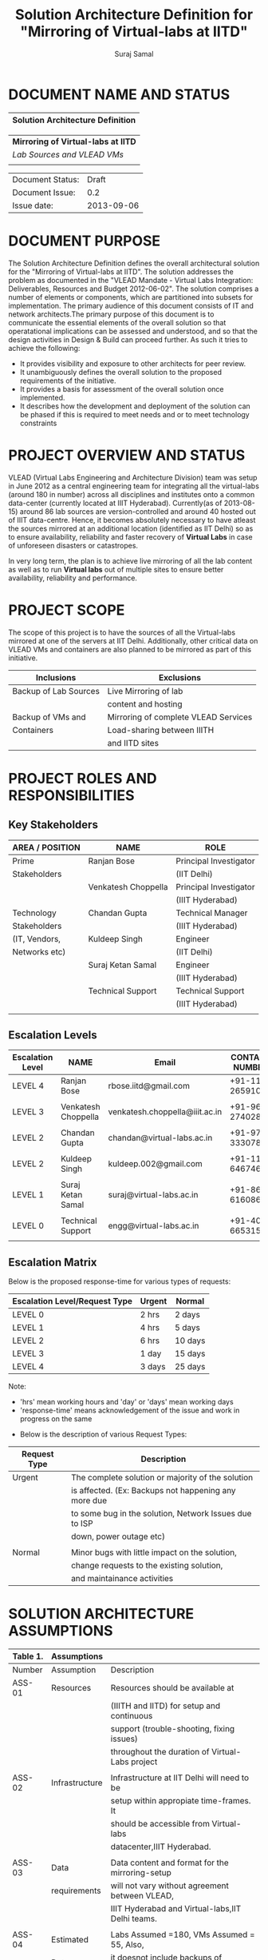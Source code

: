 #+title: Solution Architecture Definition for "Mirroring of Virtual-labs at IITD"
#+author:  Suraj Samal
#+CREATEDDATE: <2013-08-15 Tue>
#+LASTMODIFIEDDATE: <2013-09-05 Sat>
#+LASTMODIFIEDBY: Suraj Samal
#+DESCRIPTION:
#+KEYWORDS:

#+LaTeX_HEADER: \usepackage{svn}
#+LaTeX_HEADER: \usepackage[T1]{fontenc}
#+LaTeX_HEADER: \usepackage{mathpazo}
#+LaTeX_HEADER: \usepackage[margin=1.3in]{geometry}
#+LaTeX_HEADER: \linespread{1.05}
#+LaTeX_HEADER: \usepackage[scaled]{helvet}
#+LaTeX_HEADER: \usepackage{courier}
#+LaTeX_HEADER: \usepackage{varioref}
#+LaTeX_HEADER: \usepackage[usenames,dvipsnames]{color}
#+LaTeX_HEADER: \usepackage{hyperref}
#+LaTeX_HEADER: \hypersetup{colorlinks=true,linkcolor=blue,urlcolor=RawSienna}
#+LaTeX_HEADER: \floatplacement{figure}{H}
#+LaTeX_HEADER: \floatplacement{table}{H}
#+LaTeX_HEADER: \newcommand{\hilight}[1]{\colorbox{yellow}{#1}}
#+LATEX: \listoftables
#+LATEX: \listoffigures

* DOCUMENT NAME AND STATUS


                      |----------------------------------|
                      | Solution Architecture Definition |
                      |----------------------------------|

                      |-------------------------------------|
                      | *Mirroring of Virtual-labs at IITD* |
                      | /Lab Sources and VLEAD VMs/         |
                      |                                     |
                      |-------------------------------------|

                      |------------------+------------|
                      | Document Status: |      Draft |
                      | Document Issue:  |       0.2  |
                      | Issue date:      | 2013-09-06 |
                      |------------------+------------|
		      		      
* DOCUMENT PURPOSE 
The Solution Architecture Definition defines the overall
architectural solution for the "Mirroring of Virtual-labs at
IITD". The solution addresses the problem as documented in the "VLEAD
Mandate - Virtual Labs Integration: Deliverables, Resources and Budget
2012-06-02".  The solution comprises a number of elements
or components, which are partitioned into subsets for
implementation. The primary audience of this document consists of IT
and network architects.The primary purpose of this document is to
communicate the essential elements of the overall solution so that
operatational implications can be assessed and understood, and so that
the design activities in Design & Build can proceed further.  
As such it tries to achieve the following:
- It provides visibility and exposure to other architects for peer
  review.
- It unambiguously defines the overall solution to the proposed
  requirements of the initiative.
- It provides a basis for assessment of the overall solution once
  implemented.
- It describes how the development and deployment of the solution can
  be phased if this is required to meet needs and or to meet
  technology constraints
* PROJECT OVERVIEW AND STATUS 

VLEAD (Virtual Labs Engineering and Architecture Division) team was
setup in June 2012 as a central engineering team for integrating all
the virtual-labs (around 180 in number) across all disciplines and
institutes onto a common data-center (currently located at IIIT
Hyderabad). Currently(as of 2013-08-15) around 86 lab sources are
version-controlled and around 40 hosted out of IIIT
data-centre. Hence, it becomes absolutely necessary to have atleast
the sources mirrored at an additional location (identified as IIT
Delhi) so as to ensure availability, reliability and faster recovery
of *Virtual Labs* in case of unforeseen disasters or catastropes.

In very long term, the plan is to achieve live mirroring of all the
  lab content as well as to run *Virtual labs* out of multiple sites
  to ensure better availability, reliability and performance.

* PROJECT SCOPE 

 The scope of this project is to have the sources of all the
Virtual-labs mirrored at one of the servers at IIT
Delhi. Additionally, other critical data on VLEAD VMs and containers
are also planned to be mirrored as part of this initiative.

#+CAPTION: Project Scope - Inclusions and Exclusions
#+LABEL: tbl:Inclusions and Exclusions

|-----------------------+--------------------------------------|
| Inclusions            | Exclusions                           |
|-----------------------+--------------------------------------|
| Backup of Lab Sources | Live Mirroring of lab                |
|                       | content and hosting                  |
| Backup of VMs and     | Mirroring of complete VLEAD Services |
| Containers            | Load-sharing between IIITH           |
|                       | and IITD sites                       |
|-----------------------+--------------------------------------|
* PROJECT ROLES AND RESPONSIBILITIES 
** Key Stakeholders

#+CAPTION: Key Stakeholders
#+LABEL: tbl:Key Stakeholders

|-----------------+---------------------+------------------------|
| AREA / POSITION | NAME                | ROLE                   |
|-----------------+---------------------+------------------------|
| Prime           | Ranjan Bose         | Principal Investigator |
| Stakeholders    |                     | (IIT Delhi)            |
|                 | Venkatesh Choppella | Principal Investigator |
|                 |                     | (IIIT Hyderabad)       |
|-----------------+---------------------+------------------------|
| Technology      | Chandan Gupta       | Technical Manager      |
| Stakeholders    |                     | (IIIT Hyderabad)       |
| (IT, Vendors,   | Kuldeep Singh       | Engineer               |
| Networks etc)   |                     | (IIT Delhi)            |
|                 | Suraj Ketan Samal   | Engineer               |
|                 |                     | (IIIT Hyderabad)       |
|                 | Technical Support   | Technical Support      |
|                 |                     | (IIIT Hyderabad)       |
|-----------------+---------------------+------------------------|
|                 |                     |                        |
** Escalation Levels

#+CAPTION: Escalation Levels
#+LABEL: tbl: Escalation Levels

|------------------+---------------------+--------------------------------+-----------------|
| Escalation Level | NAME                | Email                          |  CONTACT NUMBER |
|------------------+---------------------+--------------------------------+-----------------|
| LEVEL 4          | Ranjan Bose         | rbose.iitd@gmail.com           | +91-11-26591048 |
|                  |                     |                                |                 |
| LEVEL 3          | Venkatesh Choppella | venkatesh.choppella@iiit.ac.in | +91-965-2740281 |
|                  |                     |                                |                 |
|------------------+---------------------+--------------------------------+-----------------|
| LEVEL 2          | Chandan Gupta       | chandan@virtual-labs.ac.in     | +91-970-3330781 |
|                  |                     |                                |                 |
| LEVEL 2          | Kuldeep Singh       | kuldeep.002@gmail.com          | +91-11-64674687 |
|                  |                     |                                |                 |
| LEVEL 1          | Suraj Ketan Samal   | suraj@virtual-labs.ac.in       | +91-868-6160862 |
|                  |                     |                                |                 |
| LEVEL 0          | Technical Support   | engg@virtual-labs.ac.in        | +91-40-66531592 |
|                  |                     |                                |                 |
|------------------+---------------------+--------------------------------+-----------------|

** Escalation Matrix

 Below is the proposed response-time for various types of requests:

#+CAPTION: Escalation Matrix
#+LABEL: tbl: Escalation Matrix

|-------------------------------+--------+---------|
| Escalation Level/Request Type | Urgent | Normal  |
|-------------------------------+--------+---------|
| LEVEL 0                       | 2 hrs  | 2 days  |
| LEVEL 1                       | 4 hrs  | 5 days  |
| LEVEL 2                       | 6 hrs  | 10 days |
| LEVEL 3                       | 1 day  | 15 days |
| LEVEL 4                       | 3 days | 25 days |
|-------------------------------+--------+---------|

Note: 
  - 'hrs' mean working hours and 'day' or 'days' mean working days
  - 'response-time' means acknowledgement of the issue and work in progress on the same
 
 - Below is the description of various Request Types:

#+CAPTION: Request Types
#+LABEL: tbl:Request Types

|--------------+--------------------------------------------------------|
| Request Type | Description                                            |
|--------------+--------------------------------------------------------|
| Urgent       | The complete solution or majority of the solution      |
|              | is affected. (Ex: Backups not happening any more due   |
|              | to some bug in the solution, Network Issues due to ISP |
|              | down, power outage etc)                                |
|              |                                                        |
| Normal       | Minor bugs with little impact on the solution,         |
|              | change requests to the existing solution,              |
|              | and maintainance activities                            |
|--------------+--------------------------------------------------------|

* SOLUTION ARCHITECTURE ASSUMPTIONS 

#+CAPTION: Solution Architecture Assumptions
#+LABEL: tbl:Assumptions

|----------+----------------+--------------------------------------------------|
| Table 1. | Assumptions    |                                                  |
|----------+----------------+--------------------------------------------------|
| Number   | Assumption     | Description                                      |
|----------+----------------+--------------------------------------------------|
| ASS-01   | Resources      | Resources should be available at                 |
|          |                | (IIITH and IITD) for setup and continuous        |
|          |                | support (trouble-shooting, fixing issues)        |
|          |                | throughout the duration of Virtual-Labs project  |
|          |                |                                                  |
| ASS-02   | Infrastructure | Infrastructure at IIT Delhi will need to be      |
|          |                | setup within appropiate time-frames. It          |
|          |                | should be accessible from Virtual-labs           |
|          |                | datacenter,IIIT Hyderabad.                       |
|          |                |                                                  |
| ASS-03   | Data           | Data content and format for the mirroring-setup  |
|          | requirements   | will not vary without agreement between VLEAD,   |
|          |                | IIIT Hyderabad and Virtual-labs,IIT Delhi teams. |
|          |                |                                                  |
| ASS-04   | Estimated      | Labs Assumed =180, VMs Assumed = 55, Also,       |
|          | Data           | it doesnot include backups of individual VMs     |
|          |                | (one-vm-per lab model).                          |
|          |                |                                                  |
| ASS-05   | Change         | All subsequent changes to this interface will    |
|          | management     | need to be signed off by all the prime           |
|          |                | Stakeholders and updated accordingly in          |
|          |                | this document.                                   |
|----------+----------------+--------------------------------------------------|

* SOLUTION OVERVIEW
** Current Architecture Overview

#+CAPTION: Current Architecture
#+ATTR_LaTeX: width=16cm
[[file:Current-Backup-Model.png]]

    Sources of all virtual-labs are stored in the version-control
VM(/svn.virtual-labs.ac.in/bzr.virtual-labs.ac.in/git.virtual-labs.ac.in/)
at Virtual Labs DataCenter, IIIT Hyderabad. These sources are uploaded
(checked-in) and downloaded (checked-out) over HTTP and SSH publicly
by different lab developers across all the institutes. This critical
data is already backed-up on a storage server(SAN) located in the same
data-center.
  
  Additionally, there is also critical data belonging to services
provided by VLEAD (/eg. ldap, developer-portal, ns, mail/) which is used
by Virtual-labs community and VLEAD internally. This data is across
different Virtual machines setup at Virtual Labs DataCenter, IIIT
Hyderabad. Selected file-systems from all these VMs is already
backed-up on the same storage server(SAN) in the existing data-center.
** Proposed Architecture Overview 

#+CAPTION: Proposed Architecture
#+ATTR_LaTeX: width=16cm
   [[./Mirroring-Proposed.png]]

 - All the critical data(as described above) at IIIT DataCenter
   will be mirrored at an offsite location(IIT, Delhi) using a
   mechanism that syncs data overnight at a specified time everyday.
 - In Phase-I, a overnight cronjob would be scheduled at the IIIT
   data-center to push all the virtual-lab sources from
   version-control server to the mirrored location at IITD.
 - In Phase-II, the cronjob would be modified to additionally backup
   VLEAD service VMs from the storage server(SAN) to mirrored location at IITD.
** Architectural Decisions 
     Here are a summary of significant decisions and the rationale behind
the decisions used to derive the solution. This table represents a
single decision and each decision in a table format.

#+CAPTION: Architectural Decisions
#+LABEL: tbl:Backup Principle

|------------------------+---------------------------------------------------------------------------|
| Subject Area           | Area of Concern                                                           |
|------------------------+---------------------------------------------------------------------------|
| Architectural Desicion | AD-001 Backup principle                                                   |
|                        |                                                                           |
| Issue or Problem       | Which backup/restore tool should be used ?                                |
| Assumptions            |                                                                           |
| Motivation             | - Data sizes are huge, hence need to have a mechanism to                  |
|                        | send incremental data rather than sending all the data everytime.         |
|                        | - Backup/Restore process should be recoverable, so that                   |
|                        | in case of failure, it can start from the place it failed.                |
|                        | - Backup/Restore process should work seamlessly with a subset             |
|                        | of data without any additional efforts.                                   |
|                        | - Transfer of data over public network should be secure and encrypted.    |
|                        | - Should be scalable (atleast up to the estimated specifications).        |
|                        | - Should complete within stipulated time-frames and not interfere         |
|                        | with system's normal operations.                                          |
|                        | - Should be automated requiring as less manual intervention as possible.  |
|                        | - Backup tool should preserve the user/group/timestamp attributes.        |
|                        | - Data needs to be pushed rather than pulled to enable VLEAD              |
|                        | team to monitor the backup/restore process.                               |
|                        | - Should send data with parallel/simultaneous connections and             |
|                        | in compressed format.                                                     |
|                        |                                                                           |
| Options                | Rsync, SCP (Secure Copy), Rsnapshot(uses rsync),                          |
|                        | Clonezilla (works at image level)                                         |
|                        |                                                                           |
| Decision               | 'rsync' tool to be used and scheduled on crontab. Data will be pushed     |
|                        | from the source to the destination.                                       |
|                        |                                                                           |
| Justification          | Rsync seems to closely satisfy all the requirements as mentioned earlier: |
|                        | - SCP cant be used in an incremental fashion and doesnot preserve         |
|                        | filesystem attributes.                                                    |
|                        | - Rsnapshot is a good tool but applicable when it runs on destination and |
|                        | pulls data from source.                                                   |
|                        | - Clonezilla or other Imaging tools work at disk/filesystem level and     |
|                        | not applicable in complete or partial backup/restore of directories.      |
|                        |                                                                           |
| Implications           | 'rsync' tool should be available on both the systems and an SSH account   |
|                        | on the mirror-system is required                                          |
|                        |                                                                           |
| Derived requirements   | Rsync should be installed on both source and destination systems.         |
| Related Decisions      |                                                                           |
|------------------------+---------------------------------------------------------------------------|

#+CAPTION: Architectural Decisions
#+LABEL: tbl:Platform Specifications

|------------------------+--------------------------------------------------------------------------|
| Subject Area           | Area of Concern                                                          |
|------------------------+--------------------------------------------------------------------------|
| Architectural Decision | AD-002 Mirrored Platform Specifications                                  |
|                        |                                                                          |
| Issue or Problem       | Which hardware/OS/softwares should be used for the target mirror         |
|                        | destination and what should be its specifications ?                      |
| Assumptions            |                                                                          |
| Motivation             | - Existing lab sources are versioned on linux platforms(open source).    |
|                        | Hence mirrored location should also be Linux based                       |
|                        | so as to make the backup/restore process simpler.                        |
|                        | - Destination platform should be reliable, available and provide         |
|                        | optimum performance.                                                     |
|                        | - Mirrored location should be operational remotely (aleast from          |
|                        | IIIT Hyderabad).                                                         |
|                        | - Server should be accessible from Virtual-labs network, IIIT Hyderabad. |
|                        |                                                                          |
| Options                |                                                                          |
|                        |                                                                          |
| Decision               | - Standard Platform (Multi-core Intel Xeon Series Processor)             |
|                        | - Atleast 16GB of RAM                                                    |
|                        | - Atleast 1TB of available space after (RAID)                            |
|                        | - Redundant power backup                                                 |
|                        | - RAID Configured for reliability and optimum performance.               |
|                        | - Multiple network interfaces (if possible).                             |
|                        | - An SSH account is required for maintainance purposes.                  |
|                        | - Rsync tool is required and should run on a port accessible             |
|                        | form Virtual-labs network.                                               |
|                        |                                                                          |
| Justification          | Decisions made according to items required in the Motivation section     |
|                        |                                                                          |
| Implications           |                                                                          |
|                        |                                                                          |
| Derived requirements   |                                                                          |
|                        |                                                                          |
| Related Decisions      |                                                                          |
|------------------------+--------------------------------------------------------------------------|

** Architectural Issues 

#+CAPTION: Key Architectural Issues
#+LABEL: tbl:Architectural Issues

|------------+-------------+-----------------------------------------+--------|
| Issue      | Area(s)     | Description                             | Status |
| Identifier | Impacted    |                                         |        |
|------------+-------------+-----------------------------------------+--------|
| ISS – 01   | Backup Data | Version control is currently            | Closed |
|            |             | in a different network                  |        |
|            |             | (10.4.7.x) and needs to be              |        |
|            |             | migrated to (10.4.12.x) network         |        |
|            |             | before the solution is implemented.     |        |
|            |             |                                         |        |
| ISS - 02   | Security    | Data on mirrored-location can be        | Open   |
|            |             | accessible to anyone having physical    |        |
|            |             | access to the system as it is a         |        |
|            |             | file-system backup.                     |        |
|            |             |                                         |        |
| ISS - 03   | Backup Tool | Rsync has problem with higher           | Open   |
|            |             | file-sizes (>2GB)                       |        |
|            |             |                                         |        |
| ISS - 04   | Network     | Overall link bandwidth might not be     | Open   |
|            | Bandwidth   | reliable and intermittently slow.       |        |
|            |             | We should probably investigate use of a |        |
|            |             | dedicated service line from IIIT        |        |
|            |             | Hyderabad to IITD based on the cost and |        |
|            |             | future scope/plan                       |        |
|------------+-------------+-----------------------------------------+--------|
                                                                                                                                                                                                                                                                                               
** Architectural Risks 

#+CAPTION: Key Architectural Risks
#+LABEL: tbl:Key Risks

|-----------+-------------------------------------------------|
| Risk [AR] | Description                                     |
|-----------+-------------------------------------------------|
| AR - 01   | Mirroring speed has an upper-limit equal to the |
|           | network latencies of ISPs and                   |
|           | hence the solution cannot be scaled infinitely. |
|           |                                                 |
| AR - 02   | Security is compromised as data travels using   |
|           | different ISPs over public network              |
|-----------+-------------------------------------------------|
                        
* SOLUTION DESCRIPTION 
** Functional Model 
   - The backup would be scheduled at 8:00PM overnight everyday.
   - In case of a failure, the backup process would be configured to
     retry a maximum of three times after a gap of 15 minutes between
     each trial.
** Re-use of Components 
 - Pre-existing rsnapshot backup/restore scripts and configurations
   developed for backups to the local storage(SAN) server at IIITH
   will be used as a baseline and will be re-used to implement the
   solution.
** Information and Data Characterstics 
*** Data Types
    - All lab sources data to be mirrored are in repositories in the form of unix directories and flat-files.
    - Databases would be dumped into flat(.sql) files and then backed-up as flat-files.
*** Current and Estimated Data Size

#+CAPTION: Current and Estimated Data Size
#+LABEL: tbl: Data Size Estimates

 |------+----------------+---------------+---------+-----------+---------------------------------|
 | Slno |                | Criteria      | Current | Estimated | Comment                         |
 |------+----------------+---------------+---------+-----------+---------------------------------|
 |    1 | Labs           | Total number  | 86      | 180       |                                 |
 |      |                | Min Size      | 1.2MB   | 1.2MB     |                                 |
 |      |                | Max Size      | 25G     | 25G       |                                 |
 |      |                | Average Size  | 1.02GB  | 1.02GB    |                                 |
 |      |                | Total Size    | 88GB    | 185GB     | Estimated based on average size |
 |      |                | Incremental   | 1GB     | 1.5GB     |                                 |
 |      |                | size(per day) |         |           |                                 |
 |------+----------------+---------------+---------+-----------+---------------------------------|
 |    2 | VMs/Containers | Total number  | 29      | 53        |                                 |
 |      |                | Average Size  | 5.28GB  | 5.28GB    |                                 |
 |      |                | Total Size    | 153GB   | 280GB     | Estimated based on average size |
 |      |                | Incremental   | 1GB     | 1.5GB     |                                 |
 |      |                | size(per day) |         |           |                                 |
 |------+----------------+---------------+---------+-----------+---------------------------------|
*** Data Security
    - The mirrored data is not compressed or encrypted and will have
      the same file-system structure as on the source
      file-system. This is required as in our use-case, partial
      restore of the data will be required mostly where a specific
      lab or VM data is required to be restored. Hence, it is
      *required* that the mirrored system be kept in a secured area
      where data cannot be compromised.
** Infrastructure Model
*** Source(IIIT Hyderabad Datacenter)
     - No additional infrastructure is required at IIITH Datacenter for this solution
*** Target(IIT Delhi DataCenter)   
     - Following are required specifications of the target system
       where the mirrored data is required to be kept:
	+ Standard Rack mounted Server(Multi-core Intel Xeon Series Processor)                                           
	+ Linux based OS (CentOS preferred)
	+ 16GB of RAM                                      
	+ 2TB of available space after (RAID)  
	+ Redundant power backup                                  
	+ RAID Configured for reliability and optimum performance.
	+ Multiple network interfaces (if possible).
     - Proposed system: 
        + *IBM System x3650 M4*      
        + http://www-03.ibm.com/systems/in/x/hardware/rack/x3650m4/index.html
** Integration and Network Model 
   - A dedicated 2Mbps link is proposed for the mirroring system at IITD
** Security Architecture 
  - This section describes the security controls that will be
    incorporated into the solution.
*** Network Security 
 - No special security features will be implemented as part of this
   solution apart from any features that already exist or are provided
   by the tools used as part of the solution.
     + Using rsync server, the target mirror will be configured to
       accept connections only form source and will reject connections
       from any other hosts.
     + Only required ports will be made open on the source and target
       systems.
*** System Security 
 - No additional system security solutions would be implemented. The
   source and target systems will be secured by default options
   provided by Linux Operating system (PAM, SSH Key-based/password
   authentication, IPtable Firewalls)
*** Application Security 
 This will not be applicable as the mirrored-location will be
dedicated for this solution and no additional applications will be
allowed to be running out of the system.
 
No special application level authentication/authorization will be
   implemented. Authentication and authorization will work at system
   level and covered by system security.
*** Operational Security 
 For operational purposes, the mirrored-system super-user credentials
 will be only shared amoung ?? *(To be discussed)*
** Privacy   
   No specific measures are proposed to be implemented as part of the
   solution to cater to safeguard private data. This is a risk which
   is mitigated by having security at system level and physical level.
** Performance 
   The performance of the system would greaterly depend on the
     network speed of the ISP at both source(IIIT Hyderabad) and
     mirrored location(IITD) and hence a small analysis was done to
     estimate the required network link-speed and scheduled duration
     of backup
*** Performance Modelling 

#+CAPTION: Performance Analysis Model
#+ATTR_LaTeX: width=16cm
  [[file:Performance Analysis Model.png]]

 - Following two models were used to test and estimate the link-speed:
    + *STPI-IIITH to IITD*: Sample test-data was sent from one of the
      servers in IIITH on SIFY network to a test server located in IITD
    + *STPI-IIITH to SIFY-IIITH*: Sample test-data was sent from one
      of the servers at IIITH on SIFY network to another server on
      IIITH on STPI network

#+CAPTION: Performance Modelling
#+LABEL: tbl: Performance Modelling

|--------------+--------+-------------+---------+----------+----------+------------------------|
|              | Source | Destination | Average | Average  | Average  | Comments               |
| Description  | Upload | Download    | Size    | Duration | Achieved |                        |
|              | speed  | speed       | (GB)    | (Hrs)    | Speed    |                        |
|              | (Mbps) | (Mbps)      |         |          | (Mbps)   |                        |
|--------------+--------+-------------+---------+----------+----------+------------------------|
| STPI-IITH to | 4      | 1           | 1.38    | 4.61     | 0.73     |                        |
| IITD         |        |             |         |          |          |                        |
|--------------+--------+-------------+---------+----------+----------+------------------------|
| STPI-IITH to | 4      | 8           | 1.38    | 0.64     | 4.93     | - STPI more reliable   |
| SIFY-IIITH   |        |             |         |          |          | - Physical distance    |
|              |        |             |         |          |          | matters                |
|              |        |             |         |          |          | - Achieved bandwidth   |
|              |        |             |         |          |          | more because data gets |
|              |        |             |         |          |          | compressed             |
|--------------+--------+-------------+---------+----------+----------+------------------------|

#+CAPTION: Performance Estimates
#+LABEL: tbl: Performance Estimates

|----------+-----------+------------+-------------+-----------|
|          | Estimated | Source     | Destination | Estimated |
|          | Average   | Link-speed | Link-speed  | Duration  |
|          | Daily     | upload     | download    | (Hrs)     |
|          | Size(GB)  | (Mbps)     | (Mbps)      |           |
|----------+-----------+------------+-------------+-----------|
| Phase-I  | 1.5       | 4          | 2           | 2.5       |
| Phase-II | 3         | 4          | 2           | 5         |
|----------+-----------+------------+-------------+-----------|

** Reliability and Availability 
 - The solution is required to be available all the time (24*7*365).
 - Any outages at source or target mirror locations should be planned
   and notified apriori to that appropriate measures can be taken.
 - Following would be implemented at platform and network level:
    + Hardware Level RAID Configuration would be used to ensure redundancy.
    + Multiple network ports on source and mirrored-system can be implemented.
    + Redundant power supply can ensure more availability.
 - No measures at the application level will be implemented to
   ensure further reliability and availability.

** Scalability 
   - The proposed solution is already planned to be scalable to the
     upper limits mentioned in the data characterstic specifications
     right from its inception and hence no specific
     scalability features would be implemented.
* OPERATIONS 
** Monitoring
 - The backup solution will be monitored manually once
   daily by the VLEAD Engineering team.
** Alarms and Notifications 
 - No automated alarms will configured. Will be tackled on a reactive
   basis as per the escalation matrix.
 - Email notifications will be configured to send the status or
   mirroring job everyday.
** Reporting 
 - No Reporting mechanisms are implemented as part of this solution.
** Capacity Planning 
 - Capacity planning for the entire solution is done in first stage
   itself and hence not required during operational phase of this
   project.
* SOLUTION ACCEPTANCE CRITERIA  
 The solution should scalable for all the 180 labs and should be
   fast enough to run over-night and not affect normal operations of
   the systems and network.
* IMPLEMENTATION AND MIGRATION
 The solution is proposed to be implemented in two phases:

#+CAPTION: Implementation Phases
#+LABEL: tbl: Implementation Phases

  |----------+-------------------------------+--------------|
  | Phase    | Description                   | Dependencies |
  |----------+-------------------------------+--------------|
  | Phase-I  | Mirroring of Labs             | None         |
  | Phase-II | Mirroring of VMs              | Phase-I      |
  |          | and Disaster recovery testing |              |
  |----------+-------------------------------+--------------|
 
 Detailed breakup and estimates of the subtasks can be found in
   "D10-mirror-sources.org" in VLEAD repository.
** Efforts and Schedule(Phase-I)

#+CAPTION: Schedule and Estimates - PhaseI
#+LABEL: tbl: Schedule and Estimates - PhaseI

|--------------+------------------+-----------------------+-----------------------|
|              | Aug              | Sep                   | Oct                   |
|              | 2013             | 2013                  | 2013                  |
|--------------+------------------+-----------------------+-----------------------|
| Deliverables | - Start Analysis | - Complete Analysis   | -Develop and          |
|              | - Tech-Specs     | - Manual mirror setup | install pilot scripts |
|              |                  | at IITD               | -Setup IITB mirror    |
|              |                  |                       | manually              |
|--------------+------------------+-----------------------+-----------------------|
| Effort       | 80Hrs            | 80Hrs                 | 80Hrs                 |
| Estimates    |                  |                       |                       |
|--------------+------------------+-----------------------+-----------------------|

|--------------+------------------------+------+------+------+------|
|              | Nov                    | Dec  | Jan  | Feb  | Mar  |
|              | 2013                   | 2013 | 2013 | 2013 | 2013 |
|--------------+------------------------+------+------+------+------|
| Deliverables | - Deploy final scripts | X    | X    | X    | X    |
|              | - Test and Fix issues  |      |      |      |      |
|              | - Documentation        |      |      |      |      |
|              |                        |      |      |      |      |
|--------------+------------------------+------+------+------+------|
| Effort       | 80hrs                  | X    | X    | X    | X    |
| Estimates    |                        |      |      |      |      |
|--------------+------------------------+------+------+------+------|

** Efforts and Schedule(Phase-II)

#+CAPTION: Schedule and Estimates - PhaseII
#+LABEL: tbl: Schedule and Estimates- PhaseII

|--------------+-----------------|
|              |                 |
|              | Schedule        |
|--------------+-----------------|
| Deliverables | Not yet planned |
|              |                 |
|              |                 |
|              |                 |
|--------------+-----------------|
| Effort       | 180 hrs         |
| Estimates    |                 |
|--------------+-----------------|

** Migration Requirements
   Since, the solution is built from scratch, no specific migration requirements
   are to be addressed
* REFERENCES 

#+CAPTION: References
#+LABEL: tbl: References

|----------+-------------------------+---------------------------|
| Document | Title                   | Location                  |
| Number   |                         |                           |
|----------+-------------------------+---------------------------|
|          | VLEAD Expert Committee  | <Vlead-Repo>              |
|          | Review - 25 July 2013   | /meetings-and-reviews     |
|          | Presentation            | /2013-07-25-expert-review |
|          |                         | /src/index.org            |
|          |                         |                           |
|          | VLEAD Engg Contract     | <Vlead-Repo>              |
|          |                         | /official-docs            |
|          |                         | /2012-06-02-vlead-        |
|          |                         | engg-contract.pdf         |
|          |                         |                           |
|          | Mirroring to IITD -     |                           |
|          | Sub-tasks and Estimates | <Vlead-Repo>              |
|          |                         | /plans//project-plan      |
|          |                         | /grand-prix/estimates     |
|          |                         | /D10-mirror-sources.org   |
|----------+-------------------------+---------------------------|

* DEFINITIONS 
The following words, acronyms and abbreviations are referred to in
this document.

#+CAPTION: Definitions
#+LABEL: tbl: Definitions

|------------+--------------------------------------------------------|
| Term       | Definition                                             |
|------------+--------------------------------------------------------|
| VLEAD      | Virtual Labs Engineering and Architecture Divison      |
| RAID       | Redundant Array of Independent Disks                   |
| Engg       | Engineering                                            |
| IITD       | Indian Institute of Technology, Delhi                  |
| IIIT       | International Institute of Information Technology      |
| VM         | Virtual Machines                                       |
| Containers | Light-weight Virtual machines                          |
| SAN        | Storage Area Network                                   |
| SSH        | Secure Shell                                           |
| HTTP       | HyperText Transfer (or Transport) Protocol,            |
|            | the data transfer protocol used on the World Wide Web. |
|------------+--------------------------------------------------------|
* ATTACHMENTS 

|-----------------+-------|
| Document Number | Title |
|                 |       |
|-----------------+-------|

* SIGN-OFF 
The completion of the sign-off page is a testament by the signatories
below that the following has been achieved or agreed:
- The document has been peer reviewed and all review-defects have been fixed
- The document is complete and accurate
- This document will be placed under configuration control

#+CAPTION: Sign-Off
#+LABEL: tbl: Sign-Off


|--------------------------+-------------------|
| Reviewed Revision Number | 0.2               |
| Baseline Revision Number |                   |
| Baseline Date            |                   |
| Author                   | Suraj Ketan Samal | 
|--------------------------+-------------------|
                        

|-------------------------+----------------------------------+----------------|
| Organisational Position | Professor,                       |                |
|                         | Dept. of Electrical Engineering, |                |
|                         | IIT Delhi                        |                |
|                         |                                  |                |
| Signature               | <Attach e-mail approval          | Date           |
|                         | or link to approval>             |                |
|                         |                                  |                |
| Name                    | Ranjan Bose                      | Contact Number |
|                         |                                  | +91-11-2659104 |
| Role                    | Principal Investigator,          |                |
|                         | Virtual Labs Project             |                |
|-------------------------+----------------------------------+----------------|

|-------------------------+-------------------------------+------------------|
| Organisational Position | Associate Professor,          |                  |
|                         | IIIT Hyderabad                |                  |
|                         |                               |                  |
| Signature               | <Attach e-mail approval       | Date             |
|                         | or link to approval>          |                  |
|                         |                               |                  |
| Name                    | Venkatesh Choppella           | Contact Number   |
|                         |                               | +91-965-274-0281 |
| Role                    | Principal Investigator, VLEAD |                  |
|-------------------------+-------------------------------+------------------|

** Major Comments 
   
** Documentation Location 
|------------------+-------------------------------------------------------|
| Master Hard copy | Master Electronic                                     |
|------------------+-------------------------------------------------------|
| None             | Stored in 'mirror' bzr repository on VLEAD server     |
|------------------+-------------------------------------------------------|
  
* DOCUMENT CONTROL SHEET  
This section captures all changes made to the content of document. If
you have any questions regarding this document or would like to
suggest an improvement, contact:

#+CAPTION: Contact for Enquiries
#+LABEL: tbl: Contact for Enquiries


|-------------+-------------------------|
| Name        | Suraj Ketan Samal       |
| Designation | Project Engineer        |
| Phone       | +91 40 6653 1592        |
| Email       | engg@virtual-labs.ac.in |
| Fax         | <Contact Fax>           |
|-------------+-------------------------|

#+CAPTION: Record of Issues
#+LABEL: tbl: Record of Issues


|----------+------------+-----------------------+--------|
| Issue No | Issue Date | Nature of Amendment   | Author |
|----------+------------+-----------------------+--------|
|      0.1 | 2013-08-21 | Initial Draft         | Suraj  |
|      0.2 | 2013-09-05 | Updated with analysis | Suraj  |
|          |            | and estimates         |        |
|          |            |                       |        |
|          |            |                       |        |
|          |            |                       |        |
|          |            |                       |        |
|          |            |                       |        |
|----------+------------+-----------------------+--------|

This publication has been prepared and written by *VLEAD,IIIT
Hyderabad*, and is copyright. Other than for the purposes of and
subject to the conditions prescribed under the Copyright Act, no part
of it may in any form or by any means (electronic, mechanical,
microcopying, photocopying, recording or otherwise) be reproduced,
stored in a retrieval system or transmitted without prior written
permission from the document controller.

Note for other readers: The contents of this publication are subject
to change without notice. All efforts have been made to ensure the
accuracy of this publication. Notwithstanding, *VLEAD, IIIT Hyderabad*
does not assume responsibility for any errors nor for any consequences
arising from any errors in this publication.
